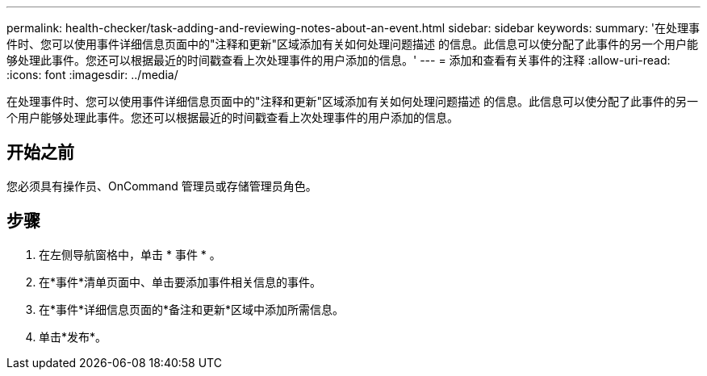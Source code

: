 ---
permalink: health-checker/task-adding-and-reviewing-notes-about-an-event.html 
sidebar: sidebar 
keywords:  
summary: '在处理事件时、您可以使用事件详细信息页面中的"注释和更新"区域添加有关如何处理问题描述 的信息。此信息可以使分配了此事件的另一个用户能够处理此事件。您还可以根据最近的时间戳查看上次处理事件的用户添加的信息。' 
---
= 添加和查看有关事件的注释
:allow-uri-read: 
:icons: font
:imagesdir: ../media/


[role="lead"]
在处理事件时、您可以使用事件详细信息页面中的"注释和更新"区域添加有关如何处理问题描述 的信息。此信息可以使分配了此事件的另一个用户能够处理此事件。您还可以根据最近的时间戳查看上次处理事件的用户添加的信息。



== 开始之前

您必须具有操作员、OnCommand 管理员或存储管理员角色。



== 步骤

. 在左侧导航窗格中，单击 * 事件 * 。
. 在*事件*清单页面中、单击要添加事件相关信息的事件。
. 在*事件*详细信息页面的*备注和更新*区域中添加所需信息。
. 单击*发布*。

